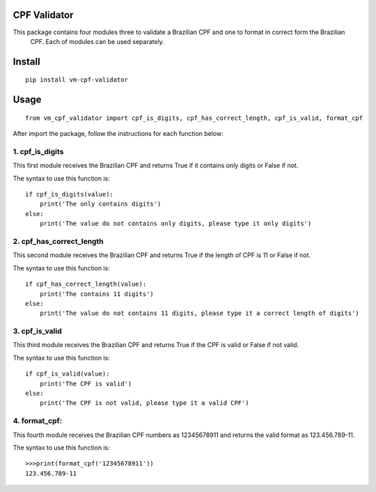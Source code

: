 CPF Validator
=============

.. image:: https://travis-ci.org/Riverfount/vm_cpf_validator.svg?branch=master
    :target: https://travis-ci.org/Riverfount/vm_cpf_validator

.. image:: https://pyup.io/repos/github/Riverfount/vm_cpf_validator/shield.svg
     :target: https://pyup.io/repos/github/Riverfount/vm_cpf_validator/
     :alt: Updates

.. image:: https://pyup.io/repos/github/Riverfount/vm_cpf_validator/python-3-shield.svg
     :target: https://pyup.io/repos/github/Riverfount/vm_cpf_validator/
     :alt: Python 3

.. image:: https://coveralls.io/repos/github/Riverfount/vm_cpf_validator/badge.svg?branch=master
     :target: https://coveralls.io/github/Riverfount/vm_cpf_validator?branch=master
     :alt: Coverage


.. image:: https://landscape.io/github/Riverfount/vm_cpf_validator/master/landscape.svg?style=flat
   :target: https://landscape.io/github/Riverfount/vm_cpf_validator/master
   :alt: Code Health


This package contains four modules three to validate a Brazilian CPF and one to format in correct form the Brazilian
 CPF. Each of modules can be used separately.

Install
=======

::

   pip install vm-cpf-validator

Usage
=====

::

   from vm_cpf_validator import cpf_is_digits, cpf_has_correct_length, cpf_is_valid, format_cpf

After import the package, follow the instructions for each function below:

1. cpf\_is\_digits
------------------

This first module receives the Brazilian CPF and returns True if it
contains only digits or False if not.

The syntax to use this function is:

::

    if cpf_is_digits(value):
        print('The only contains digits')
    else:
        print('The value do not contains only digits, please type it only digits')

2. cpf\_has\_correct\_length
----------------------------

This second module receives the Brazilian CPF and returns True if the
length of CPF is 11 or False if not.

The syntax to use this function is:

::

    if cpf_has_correct_length(value):
        print('The contains 11 digits')
    else:
        print('The value do not contains 11 digits, please type it a correct length of digits')

3. cpf\_is\_valid
-----------------

This third module receives the Brazilian CPF and returns True if the CPF
is valid or False if not valid.

The syntax to use this function is:

::

    if cpf_is_valid(value):
        print('The CPF is valid')
    else:
        print('The CPF is not valid, please type it a valid CPF')

4. format\_cpf:
---------------

This fourth module receives the Brazilian CPF numbers as 12345678911 and returns the valid format as 123.456.789-11.

The syntax to use this function is:

::

  >>>print(format_cpf('12345678911'))
  123.456.789-11
